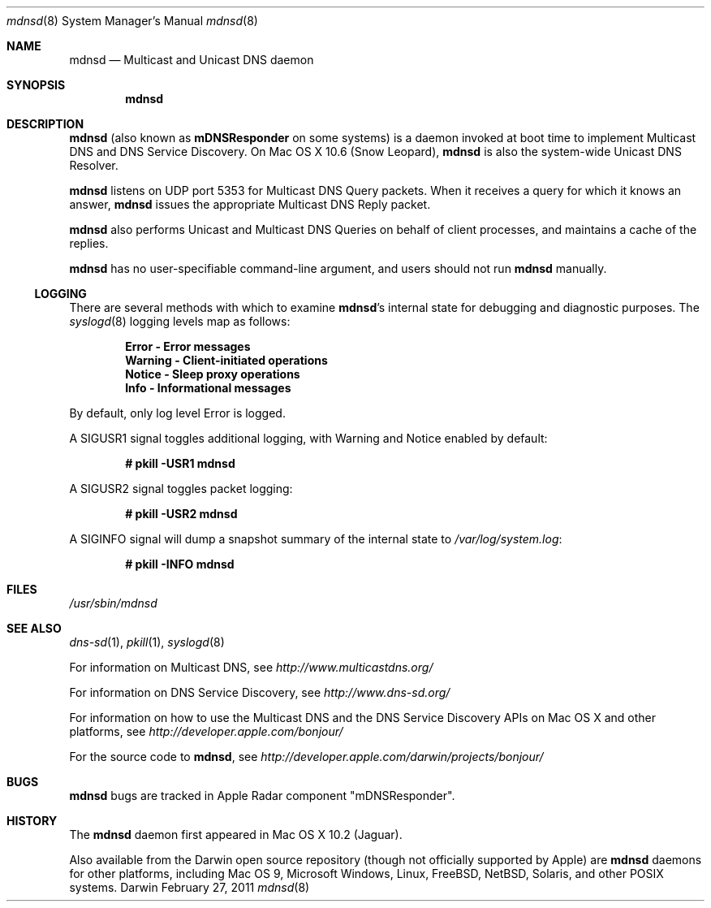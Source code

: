 .\"	$NetBSD: mdnsd.8,v 1.2 2011/02/27 13:05:38 plunky Exp $
.\" 
.\" -*- tab-width: 4 -*-
.\" 
.\" Copyright (c) 2003-2004 Apple Computer, Inc. All Rights Reserved.
.\" 
.\" Licensed under the Apache License, Version 2.0 (the "License");
.\" you may not use this file except in compliance with the License.
.\" You may obtain a copy of the License at
.\" 
.\"     http://www.apache.org/licenses/LICENSE-2.0
.\" 
.\" Unless required by applicable law or agreed to in writing, software
.\" distributed under the License is distributed on an "AS IS" BASIS,
.\" WITHOUT WARRANTIES OR CONDITIONS OF ANY KIND, either express or implied.
.\" See the License for the specific language governing permissions and
.\" limitations under the License.
.\"
.\" Log: mDNSResponder.8,v $
.\" Revision 1.10  2009/04/20 16:12:13  mcguire
.\" <rdar://problem/6807798> manpage: roff errors
.\"
.\" Revision 1.9  2009/04/11 00:20:27  jessic2
.\" <rdar://problem/4426780> Daemon: Should be able to turn on LogOperation dynamically
.\"
.\" Revision 1.8  2006/10/06 17:31:33  mkrochma
.\" <rdar://problem/4769407> Typo in man page for mDNSResponder(8)
.\"
.\" Revision 1.7  2006/08/14 23:24:56  cheshire
.\" Re-licensed mDNSResponder daemon source code under Apache License, Version 2.0
.\"
.\" Revision 1.6  2005/02/10 22:35:28  cheshire
.\" <rdar://problem/3727944> Update name
.\"
.\" Revision 1.5  2004/06/29 02:41:38  cheshire
.\" Add note that mDNSResponder is called mdnsd on some systems
.\"
.\" Revision 1.4  2004/05/18 18:14:36  cheshire
.\" Minor wording update
.\"
.\" Revision 1.3  2004/04/22 02:56:08  cheshire
.\" <rdar://problem/3619494>: mDNSResponder man page format error
.\"
.\" Revision 1.2  2004/04/12 18:03:24  ksekar
.\" <rdar://problem/3619494>: mDNSResponder man page format error
.\"
.\" Revision 1.1  2003/11/13 03:21:38  cheshire
.\" <rdar://problem/3086886>: No man page for mDNSResponder
.\"
.\"
.\"
.Dd February 27, 2011       \" Date
.Dt mdnsd 8                 \" Document Title
.Os Darwin                  \" Operating System
.\"
.Sh NAME
.Nm mdnsd
.Nd Multicast and Unicast DNS daemon    \" Name Description for whatis database
.\" 
.Sh SYNOPSIS
.Nm
.\"
.Sh DESCRIPTION
.Nm
(also known as
.Nm mDNSResponder
on some systems)
is a daemon invoked at boot time to implement Multicast DNS and DNS Service Discovery. On
Mac OS X 10.6 (Snow Leopard), 
.Nm 
is also the system-wide Unicast DNS Resolver.
.Pp
.Nm
listens on UDP port 5353 for Multicast DNS Query packets.
When it receives a query for which it knows an answer,
.Nm
issues the appropriate Multicast DNS Reply packet.
.Pp
.Nm
also performs Unicast and Multicast DNS Queries on behalf of client processes, and 
maintains a cache of the replies.
.Pp
.Nm
has no user-specifiable command-line argument, and users should not run
.Nm
manually.
.Pp
.Ss LOGGING
There are several methods with which to examine 
.Nm Ns 's internal state for debugging and diagnostic purposes. The
.Xr syslogd 8
logging levels map as follows:
.Pp
.Dl Error - Error messages
.Dl Warning - Client-initiated operations
.Dl Notice - Sleep proxy operations
.Dl Info - Informational messages
.Pp
By default, only log level Error is logged.
.Pp
A SIGUSR1 signal toggles additional logging, with Warning and Notice
enabled by default:
.Pp
.Dl # pkill -USR1 mdnsd
.Pp
A SIGUSR2 signal toggles packet logging:
.Pp
.Dl # pkill -USR2 mdnsd
.Pp
A SIGINFO signal will dump a snapshot summary of the internal state to 
.Pa /var/log/system.log Ns :
.Pp
.Dl # pkill -INFO mdnsd
.Sh FILES
.Pa /usr/sbin/mdnsd \" Pathname
.\"
.Sh SEE ALSO
.Xr dns-sd 1 ,
.Xr pkill 1 ,
.Xr syslogd 8
.Pp
For information on Multicast DNS, see
.Pa http://www.multicastdns.org/
.Pp
For information on DNS Service Discovery, see
.Pa http://www.dns-sd.org/
.Pp
For information on how to use the Multicast DNS and the
DNS Service Discovery APIs on Mac OS X and other platforms, see
.Pa http://developer.apple.com/bonjour/
.Pp
For the source code to
.Nm , see
.Pa http://developer.apple.com/darwin/projects/bonjour/
.\"
.Sh BUGS
.Nm
bugs are tracked in Apple Radar component "mDNSResponder".
.\"
.Sh HISTORY
The
.Nm
daemon first appeared in Mac OS X 10.2 (Jaguar).
.Pp
Also available from the Darwin open source repository
(though not officially supported by Apple) are 
.Nm
daemons for other platforms, including Mac OS 9, Microsoft Windows,
Linux, FreeBSD, NetBSD, Solaris, and other POSIX systems.

